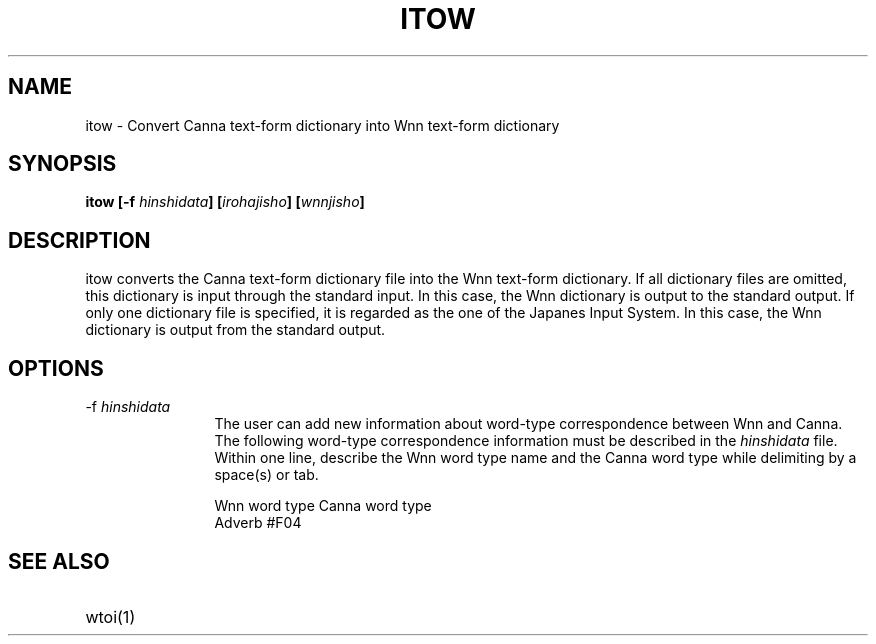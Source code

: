 .TH ITOW 1
.SH "NAME"
itow \- Convert Canna text-form dictionary into Wnn text-form dictionary
.SH "SYNOPSIS"
.B "itow [\-f \fIhinshidata\fP] [\fIirohajisho\fP] [\fIwnnjisho\fP]"
.SH "DESCRIPTION"
.PP
itow converts the Canna text-form dictionary file into the Wnn 
text-form dictionary.  If all dictionary files are omitted,
this dictionary is input through the standard input.  In this case, the
Wnn dictionary is output to the standard output.  If only one dictionary
file is specified, it is regarded as the one of the Japanes Input System.
In this case, the Wnn dictionary is output from the standard output.  
.SH "OPTIONS"
.IP "\-f \fIhinshidata\fP" 12
The user can add new information about word-type correspondence
between Wnn and Canna.  The following word-type
correspondence information must be described in the \fIhinshidata\fP
file.  Within one line, describe the Wnn word type name and the Canna
word type while delimiting by a space(s)
or tab.
.sp
.nf
  Wnn word type       Canna word type
.br
  Adverb              #F04
.fi
.SH "SEE ALSO"
.IP "wtoi(1)" 12
